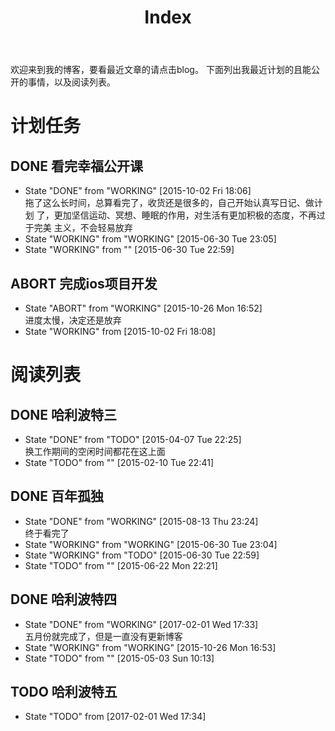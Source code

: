 #+TITLE: Index
#+OPTIONS:     H:3 num:nil toc:t \n:nil @:t ::t |:t ^:nil -:t f:t *:t <:t
欢迎来到我的博客，要看最近文章的请点击blog。
下面列出我最近计划的且能公开的事情，以及阅读列表。


* 计划任务
** DONE 看完幸福公开课
- State "DONE"       from "WORKING"    [2015-10-02 Fri 18:06] \\
  拖了这么长时间，总算看完了，收货还是很多的，自己开始认真写日记、做计划
  了，更加坚信运动、冥想、睡眠的作用，对生活有更加积极的态度，不再过于完美
  主义，不会轻易放弃
- State "WORKING"    from "WORKING"    [2015-06-30 Tue 23:05]
- State "WORKING"    from ""           [2015-06-30 Tue 22:59]
** ABORT 完成ios项目开发
- State "ABORT"      from "WORKING"    [2015-10-26 Mon 16:52] \\
  进度太慢，决定还是放弃
- State "WORKING"    from              [2015-10-02 Fri 18:08]
* 阅读列表
** DONE 哈利波特三
- State "DONE"       from "TODO"       [2015-04-07 Tue 22:25] \\
  换工作期间的空闲时间都花在这上面
- State "TODO"       from ""           [2015-02-10 Tue 22:41]
** DONE 百年孤独
- State "DONE"       from "WORKING"    [2015-08-13 Thu 23:24] \\
  终于看完了
- State "WORKING"    from "WORKING"    [2015-06-30 Tue 23:04]
- State "WORKING"    from "TODO"       [2015-06-30 Tue 22:59]
- State "TODO"       from ""           [2015-06-22 Mon 22:21]
** DONE 哈利波特四
- State "DONE"       from "WORKING"    [2017-02-01 Wed 17:33] \\
  五月份就完成了，但是一直没有更新博客
- State "WORKING"    from "WORKING"    [2015-10-26 Mon 16:53]
- State "TODO"       from ""           [2015-05-03 Sun 10:13]
** TODO 哈利波特五
- State "TODO"       from              [2017-02-01 Wed 17:34]
